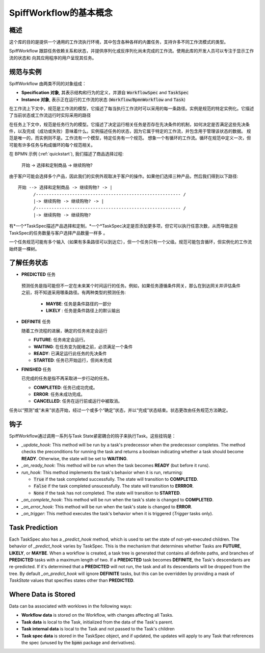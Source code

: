 SpiffWorkflow的基本概念
==================================

概述
--------

这个库的目的是提供一个通用的工作流执行环境，其中包含各种各样的内置任务，支持许多不同工作流模式的类型。

SpiffWorkflow 跟踪任务依赖关系和状态，并提供序列化或反序列化尚未完成的工作流。使用此库的开发人员可以专注于显示工作流的状态和
向其应用程序的用户呈现其任务。

.. _specs_vs_instances:

规范与实例
----------------------------

SpiffWorkflow 由两类不同的对象组成：

- **Specification 对象**, 其表示结构和行为的定义，并源自 :code:`WorkflowSpec` and :code:`TaskSpec`
- **Instance 对象**, 表示正在运行的工作流的状态 (:code:`Workflow`/:code:`BpmnWorkflow` and :code:`Task`)

在工作流上下文中，规范是工作流的模型，它描述了每当执行工作流时可以采用的每一条路径。实例是规范的特定实例化。它描述了当前状态或工作流运行时实际采用的路径

在任务上下文中，规范是任务行为的模型。它描述了决定运行相关任务是否存在先决条件的机制，如何决定是否满足这些先决条件，以及完成（成功或失败）意味着什么。实例描述任务的状态，因为它属于特定的工作流，并包含用于管理该状态的数据。
规范是唯一的，而实例则不是。工作流有一个模型，特定任务有一个规范。
想象一个有循环的工作流。循环在规范中定义一次，但可能有许多任务与构成循环的每个规范相关。

在 BPMN 示例 (:ref:`quickstart`), 我们描述了商品选择过程:

    开始 -> 选择和定制商品 -> 继续购物?

由于客户可能会选择多个产品，因此我们的实例外观取决于客户的操作。如果他们选择三种产品，然后我们得到以下路径::

    开始 --> 选择和定制商品 -> 继续购物? -> |
          /-------------------------------------------------------- /
          |-> 继续购物 -> 继续购物? -> |
          /-------------------------------------------------------- /
          |-> 继续购物 -> 继续购物?

有*一个*TaskSpec描述产品选择和定制，*一个*TaskSpec决定是否添加更多项，但它可以执行任意次数，从而导致这些TaskSpec的任务数量与客户选择产品数量一样多
。

一个任务规范可能有多个输入（如果有多条路径可以到达它），但一个任务只有一个父级。规范可能包含循环，但实例化的工作流始终是一棵树。

.. _states:

了解任务状态
-------------------------

* **PREDICTED** 任务

 预测任务是指可能但不一定在未来某个时间运行的任务。例如，如果任务遵循条件网关，那么在到达网关并评估条件之前，将不知道采用哪条路径。有两种类型的预测任务:

  - **MAYBE**: 任务是条件路径的一部分
  - **LIKELY** : 任务是条件路径上的默认输出

* **DEFINITE** 任务

  随着工作流程的进展，确定的任务肯定会运行

  - **FUTURE**: 任务肯定会运行。
  - **WAITING**: 在任务变为就绪之前，必须满足一个条件
  - **READY**: 已满足运行此任务的先决条件
  - **STARTED**: 任务已开始运行，但尚未完成

* **FINISHED** 任务

  已完成的任务是指不再采取进一步行动的任务。

  - **COMPLETED**: 任务已成功完成。
  - **ERROR**: 任务未成功完成。
  - **CANCELLED**: 任务在运行前或运行中被取消。

任务以“预测”或“未来”状态开始，经过一个或多个“确定”状态，并以“完成”状态结束。状态更改由任务规范方法确定。

钩子
-----

SpiffWorkflow通过调用一系列与Task State紧密耦合的钩子来执行Task。这些挂钩是：

* `_update_hook`: This method will be run by a task's predecessor when the predecessor completes.  The method checks the
  preconditions for running the task and returns a boolean indicating whether a task should become **READY**.  Otherwise,
  the state will be set to **WAITING**.

* `_on_ready_hook`: This method will be run when the task becomes **READY** (but before it runs).

* `run_hook`: This method implements the task's behavior when it is run, returning:

  - :code:`True` if the task completed successfully.  The state will transition to **COMPLETED**.
  - :code:`False` if the task completed unsucessfully.  The state will transition to **ERRROR**.
  - :code:`None` if the task has not completed.  The state will transition to **STARTED**.

* `_on_complete_hook`: This method will be run when the task's state is changed to **COMPLETED**.

* `_on_error_hook`: This method will be run when the task's state is changed to **ERROR**.

* `_on_trigger`: This method executes the task's behavior when it is triggered (`Trigger` tasks only).

Task Prediction
---------------

Each TaskSpec also has a `_predict_hook` method, which is used to set the state of not-yet-executed children.  The behavior
of `_predict_hook` varies by TaskSpec.  This is the mechanism that determines whether Tasks are **FUTURE**, **LIKELY**, or
**MAYBE**.  When a workflow is created, a task tree is generated that contains all definite paths, and branches of
**PREDICTED** tasks with a maximum length of two.  If a **PREDICTED** task becomes **DEFINITE**, the Task's descendants
are re-predicted.  If it's determined that a **PREDICTED** will not run, the task and all its descendants will be dropped
from the tree.  By default `_on_predict_hook` will ignore **DEFINITE** tasks, but this can be overridden by providing a
mask of `TaskState` values that specifies states other than **PREDICTED**.

Where Data is Stored
--------------------

Data can ba associated with worklows in the following ways:

- **Workflow data** is stored on the Workflow, with changes affecting all Tasks.
- **Task data** is local to the Task, initialized from the data of the Task's parent.
- **Task internal data** is local to the Task and not passed to the Task's children
- **Task spec data** is stored in the TaskSpec object, and if updated, the updates will apply to any Task that references the spec
  (unused by the :code:`bpmn` package and derivatives).

